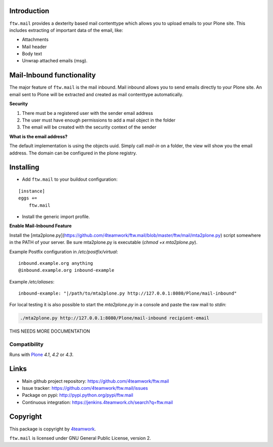 Introduction
============

``ftw.mail`` provides a dexterity based mail contenttype which allows you to
upload emails to your Plone site.
This includes extracting of important data of the email, like:

- Attachments
- Mail header
- Body text
- Unwrap attached emails (msg).


Mail-Inbound functionality
==========================

The major feature of ``ftw.mail`` is the mail inbound.
Mail inbound allows you to send emails directly to your Plone site.
An email sent to Plone will be extracted and created as mail contenttype
automatically.

**Security**

1. There must be a registered user with the sender email address
2. The user must have enough permissions to add a mail object in the folder
3. The email will be created with the security context of the sender

**What is the email address?**

The default implementation is using the objects uuid.
Simply call `mail-in` on a folder, the view will show you the email address.
The domain can be configured in the plone registry.


Installing
==========

- Add ``ftw.mail`` to your buildout configuration:

::

    [instance]
    eggs +=
        ftw.mail

- Install the generic import profile.


**Enable Mail-Inbound Feature**

Install the [mta2plone.py](https://github.com/4teamwork/ftw.mail/blob/master/ftw/mail/mta2plone.py)
script somewhere in the PATH of your server.
Be sure mta2plone.py is executable (`chmod +x mta2plone.py`).

Example Postfix configuration in `/etc/postfix/virtual`::

    inbound.example.org anything
    @inbound.example.org inbound-example


Example `/etc/aliases`::

    inbound-example: "|/path/to/mta2plone.py http://127.0.0.1:8080/Plone/mail-inbound"


For local testing it is also possible to start the `mta2plone.py`
in a console and paste the raw mail to `stdin`:

.. code:: bash

    ./mta2plone.py http://127.0.0.1:8080/Plone/mail-inbound recipient-email


THIS NEEDS MORE DOCUMENTATION



Compatibility
-------------

Runs with `Plone <http://www.plone.org/>`_ `4.1`, `4.2` or `4.3`.


Links
=====

- Main github project repository: https://github.com/4teamwork/ftw.mail
- Issue tracker: https://github.com/4teamwork/ftw.mail/issues
- Package on pypi: http://pypi.python.org/pypi/ftw.mail
- Continuous integration: https://jenkins.4teamwork.ch/search?q=ftw.mail


Copyright
=========

This package is copyright by `4teamwork <http://www.4teamwork.ch/>`_.

``ftw.mail`` is licensed under GNU General Public License, version 2.
